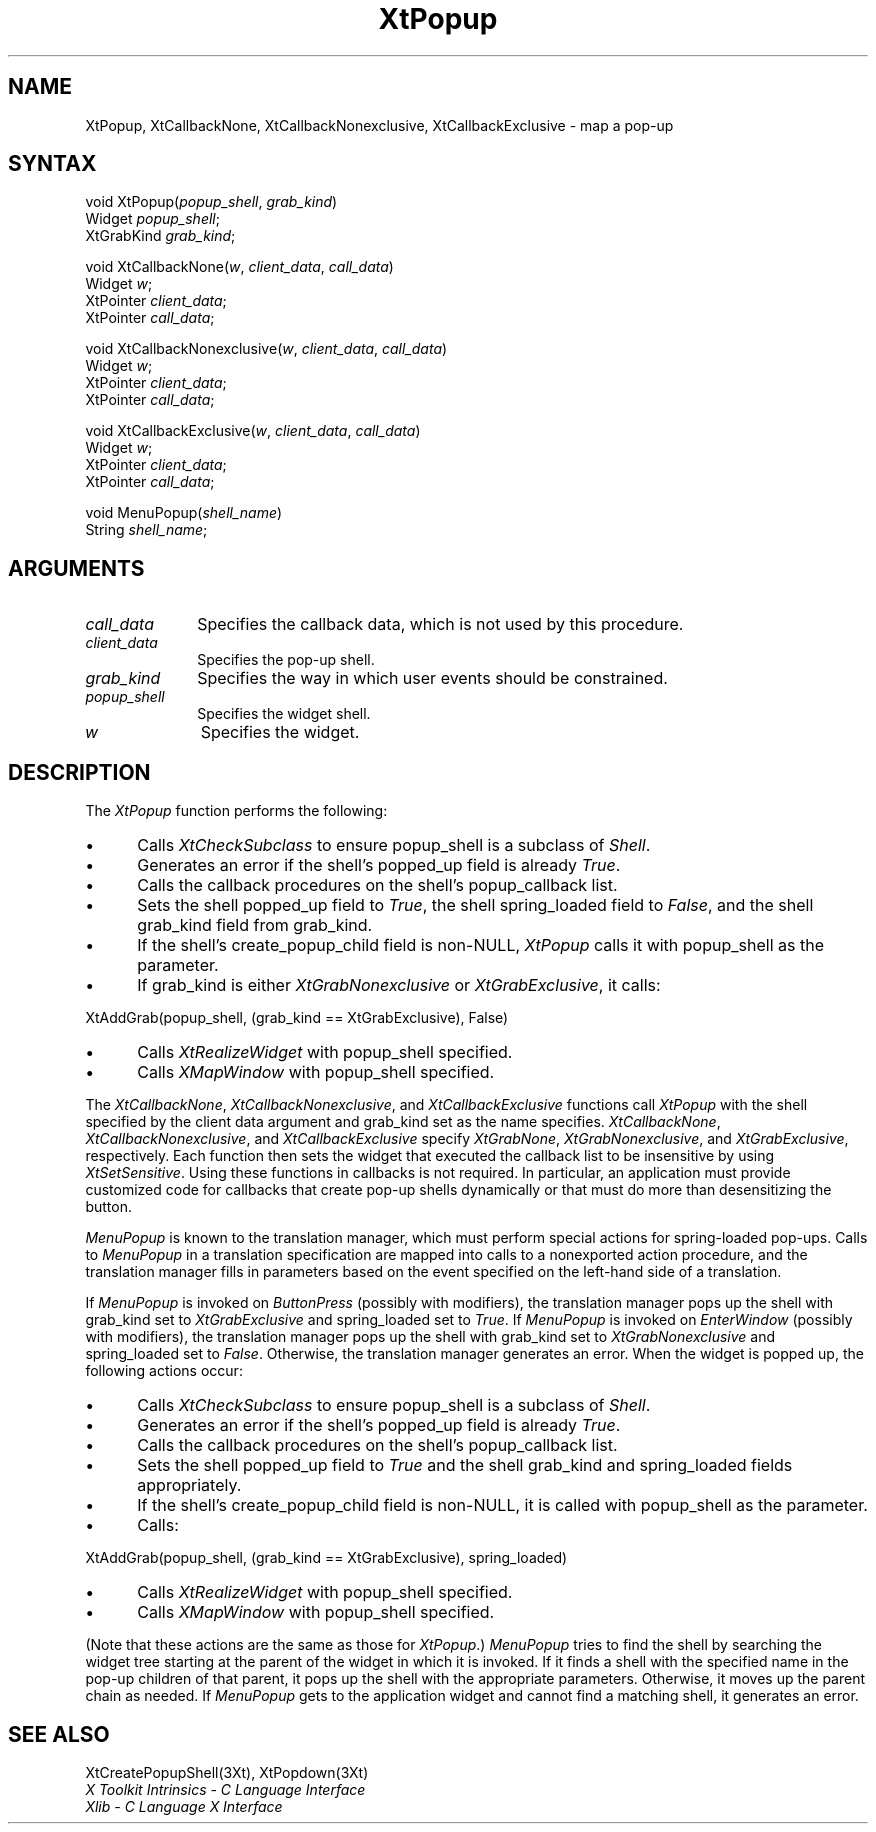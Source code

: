 .ds tk X Toolkit
.ds xT X Toolkit Intrinsics \- C Language Interface
.ds xI Intrinsics
.ds xW X Toolkit Athena Widgets \- C Language Interface
.ds xL Xlib \- C Language X Interface
.ds xC Inter-Client Communication Conventions Manual
.ds Rn 3
.ds Vn 2.2
.hw XtCallback-None XtCallback-Nonexclusive XtCallback-Exclusive wid-get
.na
.de Ds
.nf
.\\$1D \\$2 \\$1
.ft 1
.ps \\n(PS
.\".if \\n(VS>=40 .vs \\n(VSu
.\".if \\n(VS<=39 .vs \\n(VSp
..
.de De
.ce 0
.if \\n(BD .DF
.nr BD 0
.in \\n(OIu
.if \\n(TM .ls 2
.sp \\n(DDu
.fi
..
.de FD
.LP
.KS
.TA .5i 3i
.ta .5i 3i
.nf
..
.de FN
.fi
.KE
.LP
..
.de IN		\" send an index entry to the stderr
..
.de C{
.KS
.nf
.D
.\"
.\"	choose appropriate monospace font
.\"	the imagen conditional, 480,
.\"	may be changed to L if LB is too
.\"	heavy for your eyes...
.\"
.ie "\\*(.T"480" .ft L
.el .ie "\\*(.T"300" .ft L
.el .ie "\\*(.T"202" .ft PO
.el .ie "\\*(.T"aps" .ft CW
.el .ft R
.ps \\n(PS
.ie \\n(VS>40 .vs \\n(VSu
.el .vs \\n(VSp
..
.de C}
.DE
.R
..
.de Pn
.ie t \\$1\fB\^\\$2\^\fR\\$3
.el \\$1\fI\^\\$2\^\fP\\$3
..
.de ZN
.ie t \fB\^\\$1\^\fR\\$2
.el \fI\^\\$1\^\fP\\$2
..
.de NT
.ne 7
.ds NO Note
.if \\n(.$>$1 .if !'\\$2'C' .ds NO \\$2
.if \\n(.$ .if !'\\$1'C' .ds NO \\$1
.ie n .sp
.el .sp 10p
.TB
.ce
\\*(NO
.ie n .sp
.el .sp 5p
.if '\\$1'C' .ce 99
.if '\\$2'C' .ce 99
.in +5n
.ll -5n
.R
..
.		\" Note End -- doug kraft 3/85
.de NE
.ce 0
.in -5n
.ll +5n
.ie n .sp
.el .sp 10p
..
.ny0
.TH XtPopup 3Xt "Release 6" "X Version 11" "XT FUNCTIONS"
.SH NAME
XtPopup, XtCallbackNone, XtCallbackNonexclusive, XtCallbackExclusive \- map a pop-up
.SH SYNTAX
void XtPopup(\fIpopup_shell\fP, \fIgrab_kind\fP)
.br
      Widget \fIpopup_shell\fP;
.br
      XtGrabKind \fIgrab_kind\fP;
.LP
void XtCallbackNone(\fIw\fP, \fIclient_data\fP, \fIcall_data\fP)
.br
      Widget \fIw\fP;
.br
      XtPointer \fIclient_data\fP;
.br
      XtPointer \fIcall_data\fP;
.LP
void XtCallbackNonexclusive(\fIw\fP, \fIclient_data\fP, \fIcall_data\fP)
.br
      Widget \fIw\fP;
.br
      XtPointer \fIclient_data\fP;
.br
      XtPointer \fIcall_data\fP;
.LP
void XtCallbackExclusive(\fIw\fP, \fIclient_data\fP, \fIcall_data\fP)
.br
      Widget \fIw\fP;
.br
      XtPointer \fIclient_data\fP;
.br
      XtPointer \fIcall_data\fP;
.LP
void MenuPopup(\fIshell_name\fP)
.br
      String \fIshell_name\fP;
.SH ARGUMENTS
.IP \fIcall_data\fP 1i
Specifies the callback data,
which is not used by this procedure.
.IP \fIclient_data\fP 1i
Specifies the pop-up shell.
.IP \fIgrab_kind\fP 1i
Specifies the way in which user events should be constrained.
.IP \fIpopup_shell\fP 1i
Specifies the widget shell\*(Ps.
.IP \fIw\fP 1i
Specifies the widget.
.SH DESCRIPTION
The
.ZN XtPopup
function performs the following:
.IP \(bu 5
Calls
.ZN XtCheckSubclass
.\".ZN XtCheckSubclass(popup_shell, popupShellWidgetClass)
to ensure popup_shell is a subclass of
.ZN Shell .
.IP \(bu 5
Generates an error if the shell's popped_up field is already 
.ZN True .
.IP \(bu 5
Calls the callback procedures on the shell's popup_callback list.
.IP \(bu 5
Sets the shell popped_up field to 
.ZN True ,
the shell spring_loaded field to 
.ZN False ,
and the shell grab_kind field from grab_kind.
.IP \(bu 5
If the shell's create_popup_child field is non-NULL,
.ZN XtPopup
calls it with popup_shell as the parameter.
.IP \(bu 5
If grab_kind is either
.ZN XtGrabNonexclusive
or
.ZN XtGrabExclusive ,
it calls:
.LP
.Ds
XtAddGrab(popup_shell, (grab_kind == XtGrabExclusive), False)
.De
.IP \(bu 5
Calls
.ZN XtRealizeWidget 
with popup_shell specified.
.IP \(bu 5
Calls
.ZN XMapWindow 
with popup_shell specified.
.LP
The
.ZN XtCallbackNone ,
.ZN XtCallbackNonexclusive ,
and
.ZN XtCallbackExclusive
functions call
.ZN XtPopup
with the shell specified by the client data argument
and grab_kind set as the name specifies.
.ZN XtCallbackNone ,
.ZN XtCallbackNonexclusive ,
and
.ZN XtCallbackExclusive
specify
.ZN XtGrabNone ,
.ZN XtGrabNonexclusive ,
and
.ZN XtGrabExclusive ,
respectively.
Each function then sets the widget that executed the callback list 
to be insensitive by using
.ZN XtSetSensitive .
Using these functions in callbacks is not required.
In particular,
an application must provide customized code for
callbacks that create pop-up shells dynamically or that must do more than
desensitizing the button.
.LP
.ZN MenuPopup
is known to the translation manager,
which must perform special actions for spring-loaded pop-ups.
Calls to
.ZN MenuPopup
in a translation specification are mapped into calls to a
nonexported action procedure,
and the translation manager fills in parameters
based on the event specified on the left-hand side of a translation.
.LP
If
.ZN MenuPopup
is invoked on
.ZN ButtonPress
(possibly with modifiers),
the translation manager pops up the shell with grab_kind set to
.ZN XtGrabExclusive
and spring_loaded set to 
.ZN True .
If
.ZN MenuPopup
is invoked on
.ZN EnterWindow
(possibly with modifiers),
the translation manager pops up the shell with grab_kind set to
.ZN XtGrabNonexclusive
and spring_loaded set to 
.ZN False .
Otherwise, the translation manager generates an error.
When the widget is popped up,
the following actions occur:
.IP \(bu 5
Calls
.ZN XtCheckSubclass
.\".ZN XtCheckSubclass(popup_shell, popupShellWidgetClass)
to ensure popup_shell is a subclass of
.ZN Shell .
.IP \(bu 5
Generates an error if the shell's popped_up field is already 
.ZN True .
.IP \(bu 5
Calls the callback procedures on the shell's popup_callback list.
.IP \(bu 5
Sets the shell popped_up field to 
.ZN True
and the shell grab_kind and spring_loaded fields appropriately.
.IP \(bu 5
If the shell's create_popup_child field is non-NULL,
it is called with popup_shell as the parameter.
.IP \(bu 5
Calls:
.LP
.Ds
XtAddGrab(popup_shell, (grab_kind == XtGrabExclusive), spring_loaded)
.De
.IP \(bu 5
Calls
.ZN XtRealizeWidget 
with popup_shell specified.
.IP \(bu 5
Calls
.ZN XMapWindow 
with popup_shell specified.
.LP
(Note that these actions are the same as those for
.ZN XtPopup .)
.ZN MenuPopup
tries to find the shell by searching the widget tree starting at
the parent of the widget in which it is invoked.
If it finds a shell with the specified name in the pop-up children of
that parent, it pops up the shell with the appropriate parameters.
Otherwise, it moves up the parent chain as needed.
If
.ZN MenuPopup
gets to the application widget and cannot find a matching shell,
it generates an error.
.SH "SEE ALSO"
XtCreatePopupShell(3Xt),
XtPopdown(3Xt)
.br
\fI\*(xT\fP
.br
\fI\*(xL\fP
